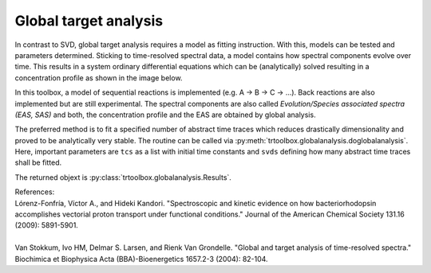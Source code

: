 .. highlight:: rst

Global target analysis
==================

In contrast to SVD, global target analysis requires a model as fitting instruction. With this, models can be tested and parameters determined. Sticking to time-resolved spectral data, a model contains how spectral components evolve over time. This results in a system ordinary differential equations which can be (analytically) solved resulting in a concentration profile as shown in the image below.

.. image:: pics/gf.png
    :width: 600

In this toolbox, a model of sequential reactions is implemented (e.g. A -> B -> C -> ...). Back reactions are also implemented but are still experimental. The spectral components are also called *Evolution/Species associated spectra (EAS, SAS)* and both, the concentration profile and the EAS are obtained by global analysis.

The preferred method is to fit a specified number of abstract time traces which reduces drastically dimensionality and proved to be analytically very stable. The routine can be called via :py:meth:`trtoolbox.globalanalysis.doglobalanalysis`. Here, important parameters are ``tcs`` as a list with initial time constants and ``svds`` defining how many abstract time traces shall be fitted.

The returned objext is :py:class:`trtoolbox.globalanalysis.Results`.

| References:
| Lórenz-Fonfría, Víctor A., and Hideki Kandori. "Spectroscopic and kinetic evidence on how bacteriorhodopsin accomplishes vectorial proton transport under functional conditions." Journal of the American Chemical Society 131.16 (2009): 5891-5901.
|
| Van Stokkum, Ivo HM, Delmar S. Larsen, and Rienk Van Grondelle. "Global and target analysis of time-resolved spectra." Biochimica et Biophysica Acta (BBA)-Bioenergetics 1657.2-3 (2004): 82-104.
